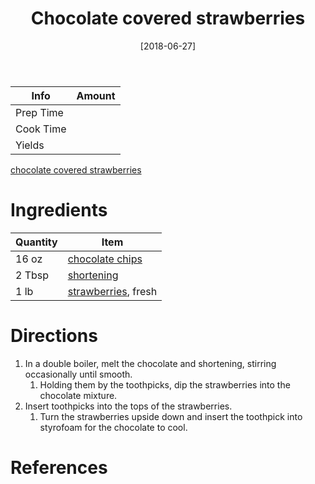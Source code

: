 :PROPERTIES:
:ID:       d3cf4b2c-7406-418e-987e-c9e6ff60554d
:END:
#+TITLE: Chocolate covered strawberries
#+DATE: [2018-06-27]
#+LAST_MODIFIED: [2022-07-25 Mon 08:57]
#+FILETAGS: :recipe:dessert:

| Info      | Amount |
|-----------+--------|
| Prep Time |        |
| Cook Time |        |
| Yields    |        |

#+CAPTION: Chocolate covered strawberries
[[file:c:/Users/james/Documents/Org/personal-notes/recipes/_assets/chocolate-covered-strawberries.jpg][chocolate covered strawberries]]

* Ingredients

| Quantity | Item                |
|----------+---------------------|
| 16 oz    | [[../_ingredients/chocolate-chips.md][chocolate chips]]     |
| 2 Tbsp   | [[../_ingredients/shortening.md][shortening]]          |
| 1 lb     | [[../_ingredients/strawberry.md][strawberries]], fresh |

* Directions

1. In a double boiler, melt the chocolate and shortening, stirring occasionally until smooth.
   1. Holding them by the toothpicks, dip the strawberries into the chocolate mixture.
2. Insert toothpicks into the tops of the strawberries.
   1. Turn the strawberries upside down and insert the toothpick into styrofoam for the chocolate to cool.

* References
